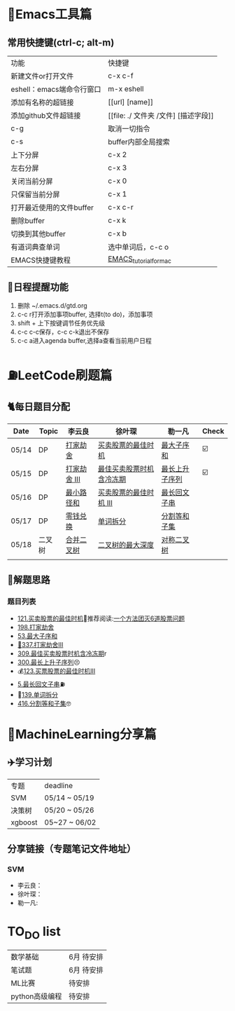 * 🔧Emacs工具篇
** 常用快捷键(ctrl-c; alt-m)
   | 功能                      | 快捷键                               |
   | 新建文件or打开文件        | c-x c-f                              |
   | eshell：emacs端命令行窗口 | m-x eshell                           |
   | 添加有名称的超链接        | [[url] [name]]                       |
   | 添加github文件超链接      | [[file: ./ 文件夹 /文件] [描述字段]] |
   | c-g                       | 取消一切指令                         |
   | c-s                       | buffer内部全局搜索                   |
   | 上下分屏                  | c-x 2                                |
   | 左右分屏                  | c-x 3                                |
   | 关闭当前分屏              | c-x 0                                |
   | 只保留当前分屏            | c-x 1                                |
   | 打开最近使用的文件buffer  | c-x c-r                              |
   | 删除buffer                | c-x k                                |
   | 切换到其他buffer          | c-x b                                |
   | 有道词典查单词            | 选中单词后，c-c o                    |
   | EMACS快捷键教程           | [[file:./utils/EMACS_TUTORIAL_MAC.pdf][EMACS_tutorial_for_mac]]               |
** 🐓日程提醒功能
   1. 删除 ~/.emacs.d/gtd.org
   2. c-c r打开添加事项buffer, 选择t(to do)，添加事项
   3. shift + 上下按键调节任务优先级
   4. c-c c-c保存，c-c c-k退出不保存
   5. c-c a进入agenda buffer,选择a查看当前用户日程
* ⛽️LeetCode刷题篇
#+DOWNLOADED: file:/var/folders/73/53s3wczx1l32608prn_fdgrm0000gn/T/TemporaryItems/（screencaptureui正在存储文稿，已完成6）/截屏2020-05-14 下午8.50.18.png @ 2020-05-14 20:50:24
[[file:Screen-Pictures/LeetCode%E5%88%B7%E9%A2%98%E7%AF%87/2020-05-14_20-50-24_%E6%88%AA%E5%B1%8F2020-05-14%20%E4%B8%8B%E5%8D%888.50.18.png]]
** 🐈每日题目分配
   | Date  | Topic  | 李云良       | 徐叶琛                   | 勒一凡         | Check |
   |-------+--------+--------------+--------------------------+----------------+-------|
   | 05/14 | DP     | [[https://leetcode-cn.com/problems/house-robber/][打家劫舍]]     | [[https://leetcode-cn.com/problems/best-time-to-buy-and-sell-stock/][买卖股票的最佳时机]]       | [[https://leetcode-cn.com/problems/maximum-subarray/][最大子序和]]     | ☑️     |
   | 05/15 | DP     | [[https://leetcode-cn.com/problems/house-robber-iii/][打家劫舍 III]] | [[https://leetcode-cn.com/problems/best-time-to-buy-and-sell-stock-with-cooldown/][最佳买卖股票时机含冷冻期]] | [[https://leetcode-cn.com/problems/longest-increasing-subsequence/][最长上升子序列]] | ☑️     |
   | 05/16 | DP     | [[https://leetcode-cn.com/problems/minimum-path-sum/][最小路径和]]   | [[https://leetcode-cn.com/problems/best-time-to-buy-and-sell-stock-iii/][买卖股票的最佳时机 III]]   | [[https://leetcode-cn.com/problems/longest-palindromic-substring/][最长回文子串]]   |       |
   | 05/17 | DP     | [[https://leetcode-cn.com/problems/coin-change/][零钱兑换]]     | [[https://leetcode-cn.com/problems/word-break/][单词拆分]]                 | [[https://leetcode-cn.com/problems/partition-equal-subset-sum/][分割等和子集]]   |       |
   |-------+--------+--------------+--------------------------+----------------+-------|
   | 05/18 | 二叉树 | [[https://leetcode-cn.com/problems/merge-two-binary-trees][合并二叉树]]   | [[https://leetcode-cn.com/problems/maximum-depth-of-binary-tree][二叉树的最大深度]]         | [[https://leetcode-cn.com/problems/symmetric-tree][对称二叉树]]     |       |
   |       |        |              |                          |                |       |
** 🧠解题思路
*** 题目列表
    * [[file:./coding/121_买卖股票的最佳时机.py][121.买卖股票的最佳时机]]🍉推荐阅读:[[https://leetcode-cn.com/problems/best-time-to-buy-and-sell-stock/solution/yi-ge-fang-fa-tuan-mie-6-dao-gu-piao-wen-ti-by-l-3/][一个方法团灭6道股票问题]]
    * [[file:./coding/198_打家劫舍.py][198.打家劫舍]]
    * [[/coding/53_最大子序和.py][53.最大子序和]]
    * [[file:./coding/337_打家劫舍III.py][🍊337.打家劫舍III]]
    * [[file:./coding/309_最佳买卖股票时机含冷冻期.py][309.最佳买卖股票时机含冷冻期]]r
    * [[file:./coding/300_最长上升子序列.py][300.最长上升子序列]]😣
    * 💰[[file:/coding/123_买卖股票的最佳时机III.py][123.买票股票的最佳时机III]]
    * [[file:./coding/5_最长回文子串.py][5.最长回文子串]]⛽️
    * 🥤[[file:./coding/139_单词拆分.py][139.单词拆分]]
    * [[file:./coding/416_分割等和子集.py][416.分割等和子集]]🤓
* 📣MachineLearning分享篇
** ✈️学习计划
   | 专题  | deadline     |
   | SVM   | 05/14 ~ 05/19 |
   | 决策树| 05/20 ~ 05/26|
   |xgboost| 05~27 ~ 06/02 |
** 分享链接（专题笔记文件地址）
*** SVM
    + 李云良：
    + 徐叶琛：
    + 勒一凡:
   
*   TO_DO list
   |数学基础| 6月 待安排 |
   |笔试题|6月 待安排|
   |ML比赛|待安排|
   |python高级编程|待安排|
